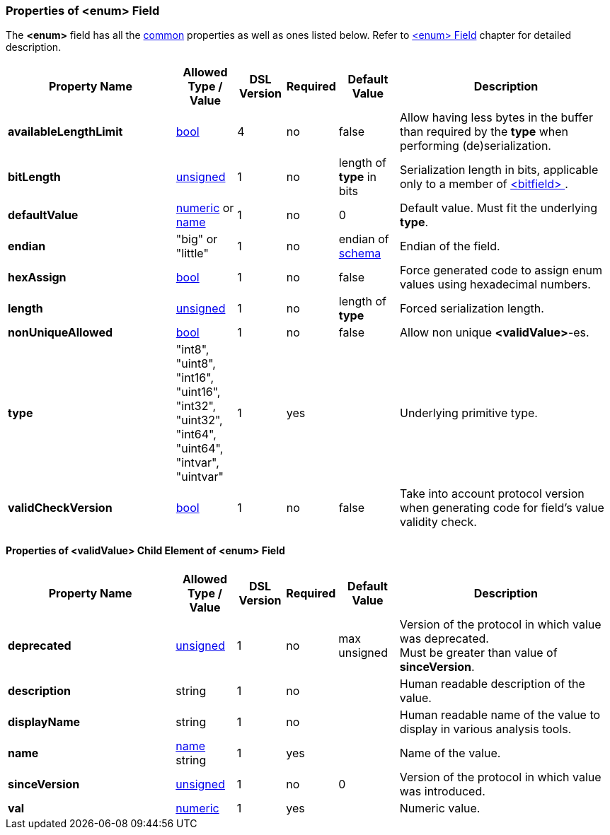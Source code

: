 <<<
[[appendix-enum]]
=== Properties of &lt;enum&gt; Field ===
The **&lt;enum&gt;** field has all the <<appendix-fields, common>> properties as
well as ones listed below. Refer to <<fields-enum, &lt;enum&gt; Field>> chapter
for detailed description. 

[cols="^.^28,^.^10,^.^8,^.^8,^.^10,36", options="header"]
|===
|Property Name|Allowed Type / Value|DSL Version|Required|Default Value ^.^|Description

|**availableLengthLimit**|<<intro-boolean, bool>>|4|no|false|Allow having less bytes in the buffer than required by the **type** when performing (de)serialization.
|**bitLength**|<<intro-numeric, unsigned>>|1|no|length of **type** in bits|Serialization length in bits, applicable only to a member of <<fields-bitfield, &lt;bitfield&gt; >>.
|**defaultValue**|<<intro-numeric, numeric>> or <<intro-names, name>>|1|no|0|Default value. Must fit the underlying **type**.
|**endian**|"big" or "little"|1|no|endian of <<schema-schema, schema>>|Endian of the field.
|**hexAssign**|<<intro-boolean, bool>>|1|no|false|Force generated code to assign enum values using hexadecimal numbers.
|**length**|<<intro-numeric, unsigned>>|1|no|length of **type**|Forced serialization length.
|**nonUniqueAllowed**|<<intro-boolean, bool>>|1|no|false|Allow non unique **&lt;validValue&gt;**-es.
|**type**|"int8", "uint8", "int16", "uint16", "int32", "uint32", "int64", "uint64", "intvar", "uintvar"|1|yes||Underlying primitive type.
|**validCheckVersion**|<<intro-boolean, bool>>|1|no|false|Take into account protocol version when generating code for field's value validity check.
|===

==== Properties of &lt;validValue&gt; Child Element of &lt;enum&gt; Field ====
[cols="^.^28,^.^10,^.^8,^.^8,^.^10,36", options="header"]
|===
|Property Name|Allowed Type / Value|DSL Version|Required|Default Value ^.^|Description

|**deprecated**|<<intro-numeric, unsigned>>|1|no|max unsigned|Version of the protocol in which value was deprecated. +
Must be greater than value of **sinceVersion**.
|**description**|string|1|no||Human readable description of the value.
|**displayName**|string|1|no||Human readable name of the value to display in various analysis tools.
|**name**|<<intro-names, name>> string|1|yes||Name of the value.
|**sinceVersion**|<<intro-numeric, unsigned>>|1|no|0|Version of the protocol in which value was introduced.
|**val**|<<intro-numeric, numeric>>|1|yes||Numeric value.
|===

